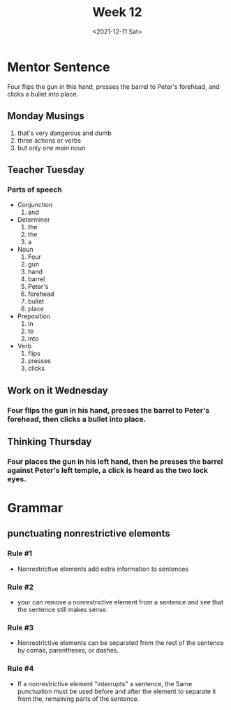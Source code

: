 #+TITLE: Week 12
#+DATE: <2021-12-11 Sat>
#+STARTUP: overview
* Mentor Sentence
Four flips the gun in this hand, presses the barrel to Peter's forehead, and clicks a bullet into place.
** Monday Musings
1) that's very dangerous and dumb
2) three actions or verbs
3) but only one main noun
** Teacher Tuesday
*** Parts of speech
- Conjunction
  1. and
- Determiner
  1. the
  2. the
  3. a
- Noun
  1. Four
  2. gun
  3. hand
  4. barrel
  5. Peter's
  6. forehead
  7. bullet
  8. place
- Preposition
  1. in
  2. to
  3. into
- Verb
  1. flips
  2. presses
  3. clicks
** Work on it Wednesday
*** Four flips the gun in his hand, presses the barrel to Peter's forehead, then clicks a bullet into place.
** Thinking Thursday
*** Four places the gun in his left hand, then he presses the barrel against Peter's left temple, a click is heard as the two lock eyes.
* Grammar
** punctuating nonrestrictive elements
*** Rule #1
+ Nonrestrictive elements add extra information to sentences
*** Rule #2
+ your can remove a nonrestrictive element from a sentence and see that the sentence still makes sense.
*** Rule #3
+ Nonrestrictive elements can be separated from the rest of the sentence by comas, parentheses, or dashes.
*** Rule #4
+ If a nonrestrictive element "interrupts" a sentence, the Same punctuation must be used before and after the element to separate it from the, remaining parts of the sentence.
